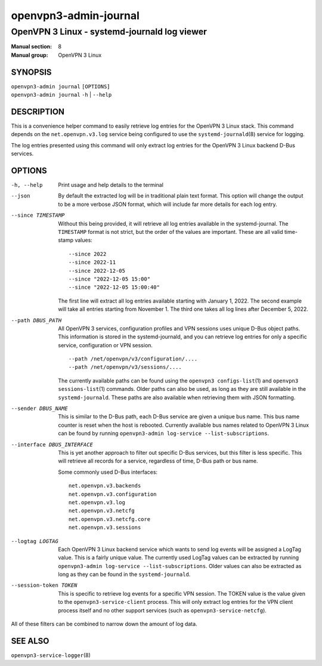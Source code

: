 ==========================
openvpn3-admin-journal
==========================

---------------------------------------------
OpenVPN 3 Linux - systemd-journald log viewer
---------------------------------------------

:Manual section: 8
:Manual group: OpenVPN 3 Linux

SYNOPSIS
========
| ``openvpn3-admin journal`` ``[OPTIONS]``
| ``openvpn3-admin journal`` ``-h`` | ``--help``


DESCRIPTION
===========
This is a convenience helper command to easily retrieve log entries for
the OpenVPN 3 Linux stack.  This command depends on the ``net.openvpn.v3.log``
service being configured to use the ``systemd-journald``\(8) service for
logging.

The log entries presented using this command will only extract log entries
for the OpenVPN 3 Linux backend D-Bus services.


OPTIONS
=======

-h, --help      Print  usage and help details to the terminal

--json
                By default the extracted log will be in traditional plain
                text format.  This option will change the output to be a
                more verbose JSON format, which will include far more
                details for each log entry.

--since TIMESTAMP
                Without this being provided, it will retrieve all log
                entries available in the systemd-journal.  The ``TIMESTAMP``
                format is not strict, but the order of the values
                are important.  These are all valid time-stamp values:

                ::

                        --since 2022
                        --since 2022-11
                        --since 2022-12-05
                        --since "2022-12-05 15:00"
                        --since "2022-12-05 15:00:40"

                The first line will extract all log entries available
                starting with January 1, 2022.  The second example
                will take all entries starting from November 1.  The
                third one takes all log lines after December 5, 2022.

--path DBUS_PATH
                All OpenVPN 3 services, configuration profiles and VPN
                sessions uses unique D-Bus object paths.  This information
                is stored in the systemd-journald, and you can retrieve
                log entries for only a specific service, configuration or
                VPN session.

                ::

                        --path /net/openvpn/v3/configuration/....
                        --path /net/openvpn/v3/sessions/....

                The currently available paths can be found using the
                ``openvpn3 configs-list``\(1) and
                ``openvpn3 sessions-list``\(1) commands.  Older paths
                can also be used, as long as they are still available in
                the ``systemd-journald``.  These paths are also
                available when retrieving them with JSON formatting.

--sender DBUS_NAME
                This is similar to the D-Bus path, each D-Bus service
                are given a unique bus name.  This bus name counter is
                reset when the host is rebooted.  Currently available
                bus names related to OpenVPN 3 Linux can be found by
                running ``openvpn3-admin log-service --list-subscriptions``.

--interface DBUS_INTERFACE
                This is yet another approach to filter out specific
                D-Bus services, but this filter is less specific.  This
                will retrieve all records for a service, regardless of
                time, D-Bus path or bus name.

                Some commonly used D-Bus interfaces:

                ::

                        net.openvpn.v3.backends
                        net.openvpn.v3.configuration
                        net.openvpn.v3.log
                        net.openvpn.v3.netcfg
                        net.openvpn.v3.netcfg.core
                        net.openvpn.v3.sessions

--logtag LOGTAG
                Each OpenVPN 3 Linux backend service which wants to
                send log events will be assigned a LogTag value.  This
                is a fairly unique value.  The currently used LogTag
                values can be extracted by running
                ``openvpn3-admin log-service --list-subscriptions``.  Older
                values can also be extracted as long as they can be found in
                the ``systemd-journald``.

--session-token TOKEN
                This is specific to retrieve log events for a specific VPN
                session.  The TOKEN value is the value given to the
                ``openvpn3-service-client`` process.  This will only extract
                log entries for the VPN client process itself and no other
                support services (such as ``openvpn3-service-netcfg``).

All of these filters can be combined to narrow down the amount of log data.


SEE ALSO
========

``openvpn3-service-logger``\(8)
